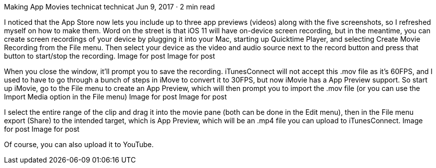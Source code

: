 Making App Movies
technicat
technicat
Jun 9, 2017 · 2 min read

I noticed that the App Store now lets you include up to three app previews (videos) along with the five screenshots, so I refreshed myself on how to make them. Word on the street is that iOS 11 will have on-device screen recording, but in the meantime, you can create screen recordings of your device by plugging it into your Mac, starting up Quicktime Player, and selecting Create Movie Recording from the File menu. Then select your device as the video and audio source next to the record button and press that button to start/stop the recording.
Image for post
Image for post

When you close the window, it’ll prompt you to save the recording. iTunesConnect will not accept this .mov file as it’s 60FPS, and I used to have to go through a bunch of steps in iMove to convert it to 30FPS, but now iMovie has a App Preview support. So start up iMovie, go to the File menu to create an App Preview, which will then prompt you to import the .mov file (or you can use the Import Media option in the File menu)
Image for post
Image for post

I select the entire range of the clip and drag it into the movie pane (both can be done in the Edit menu), then in the File menu export (Share) to the intended target, which is App Preview, which will be an .mp4 file you can upload to iTunesConnect.
Image for post
Image for post

Of course, you can also upload it to YouTube.
